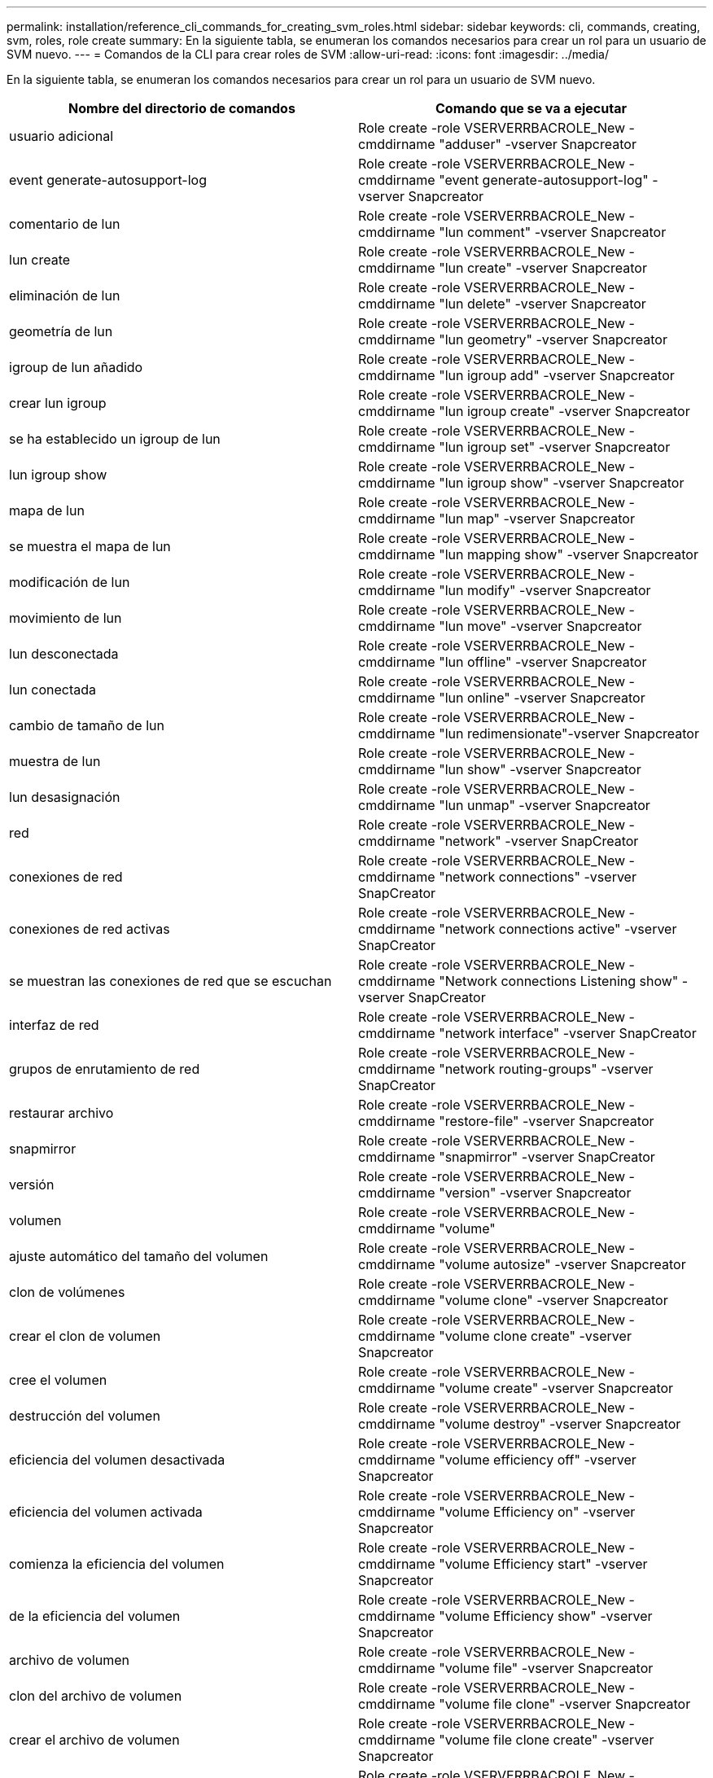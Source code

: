 ---
permalink: installation/reference_cli_commands_for_creating_svm_roles.html 
sidebar: sidebar 
keywords: cli, commands, creating, svm, roles, role create 
summary: En la siguiente tabla, se enumeran los comandos necesarios para crear un rol para un usuario de SVM nuevo. 
---
= Comandos de la CLI para crear roles de SVM
:allow-uri-read: 
:icons: font
:imagesdir: ../media/


[role="lead"]
En la siguiente tabla, se enumeran los comandos necesarios para crear un rol para un usuario de SVM nuevo.

|===
| Nombre del directorio de comandos | Comando que se va a ejecutar 


 a| 
usuario adicional
 a| 
Role create -role VSERVERRBACROLE_New -cmddirname "adduser" -vserver Snapcreator



 a| 
event generate-autosupport-log
 a| 
Role create -role VSERVERRBACROLE_New -cmddirname "event generate-autosupport-log" -vserver Snapcreator



 a| 
comentario de lun
 a| 
Role create -role VSERVERRBACROLE_New -cmddirname "lun comment" -vserver Snapcreator



 a| 
lun create
 a| 
Role create -role VSERVERRBACROLE_New -cmddirname "lun create" -vserver Snapcreator



 a| 
eliminación de lun
 a| 
Role create -role VSERVERRBACROLE_New -cmddirname "lun delete" -vserver Snapcreator



 a| 
geometría de lun
 a| 
Role create -role VSERVERRBACROLE_New -cmddirname "lun geometry" -vserver Snapcreator



 a| 
igroup de lun añadido
 a| 
Role create -role VSERVERRBACROLE_New -cmddirname "lun igroup add" -vserver Snapcreator



 a| 
crear lun igroup
 a| 
Role create -role VSERVERRBACROLE_New -cmddirname "lun igroup create" -vserver Snapcreator



 a| 
se ha establecido un igroup de lun
 a| 
Role create -role VSERVERRBACROLE_New -cmddirname "lun igroup set" -vserver Snapcreator



 a| 
lun igroup show
 a| 
Role create -role VSERVERRBACROLE_New -cmddirname "lun igroup show" -vserver Snapcreator



 a| 
mapa de lun
 a| 
Role create -role VSERVERRBACROLE_New -cmddirname "lun map" -vserver Snapcreator



 a| 
se muestra el mapa de lun
 a| 
Role create -role VSERVERRBACROLE_New -cmddirname "lun mapping show" -vserver Snapcreator



 a| 
modificación de lun
 a| 
Role create -role VSERVERRBACROLE_New -cmddirname "lun modify" -vserver Snapcreator



 a| 
movimiento de lun
 a| 
Role create -role VSERVERRBACROLE_New -cmddirname "lun move" -vserver Snapcreator



 a| 
lun desconectada
 a| 
Role create -role VSERVERRBACROLE_New -cmddirname "lun offline" -vserver Snapcreator



 a| 
lun conectada
 a| 
Role create -role VSERVERRBACROLE_New -cmddirname "lun online" -vserver Snapcreator



 a| 
cambio de tamaño de lun
 a| 
Role create -role VSERVERRBACROLE_New -cmddirname "lun redimensionate"-vserver Snapcreator



 a| 
muestra de lun
 a| 
Role create -role VSERVERRBACROLE_New -cmddirname "lun show" -vserver Snapcreator



 a| 
lun desasignación
 a| 
Role create -role VSERVERRBACROLE_New -cmddirname "lun unmap" -vserver Snapcreator



 a| 
red
 a| 
Role create -role VSERVERRBACROLE_New -cmddirname "network" -vserver SnapCreator



 a| 
conexiones de red
 a| 
Role create -role VSERVERRBACROLE_New -cmddirname "network connections" -vserver SnapCreator



 a| 
conexiones de red activas
 a| 
Role create -role VSERVERRBACROLE_New -cmddirname "network connections active" -vserver SnapCreator



 a| 
se muestran las conexiones de red que se escuchan
 a| 
Role create -role VSERVERRBACROLE_New -cmddirname "Network connections Listening show" -vserver SnapCreator



 a| 
interfaz de red
 a| 
Role create -role VSERVERRBACROLE_New -cmddirname "network interface" -vserver SnapCreator



 a| 
grupos de enrutamiento de red
 a| 
Role create -role VSERVERRBACROLE_New -cmddirname "network routing-groups" -vserver SnapCreator



 a| 
restaurar archivo
 a| 
Role create -role VSERVERRBACROLE_New -cmddirname "restore-file" -vserver Snapcreator



 a| 
snapmirror
 a| 
Role create -role VSERVERRBACROLE_New -cmddirname "snapmirror" -vserver SnapCreator



 a| 
versión
 a| 
Role create -role VSERVERRBACROLE_New -cmddirname "version" -vserver Snapcreator



 a| 
volumen
 a| 
Role create -role VSERVERRBACROLE_New -cmddirname "volume"



 a| 
ajuste automático del tamaño del volumen
 a| 
Role create -role VSERVERRBACROLE_New -cmddirname "volume autosize" -vserver Snapcreator



 a| 
clon de volúmenes
 a| 
Role create -role VSERVERRBACROLE_New -cmddirname "volume clone" -vserver Snapcreator



 a| 
crear el clon de volumen
 a| 
Role create -role VSERVERRBACROLE_New -cmddirname "volume clone create" -vserver Snapcreator



 a| 
cree el volumen
 a| 
Role create -role VSERVERRBACROLE_New -cmddirname "volume create" -vserver Snapcreator



 a| 
destrucción del volumen
 a| 
Role create -role VSERVERRBACROLE_New -cmddirname "volume destroy" -vserver Snapcreator



 a| 
eficiencia del volumen desactivada
 a| 
Role create -role VSERVERRBACROLE_New -cmddirname "volume efficiency off" -vserver Snapcreator



 a| 
eficiencia del volumen activada
 a| 
Role create -role VSERVERRBACROLE_New -cmddirname "volume Efficiency on" -vserver Snapcreator



 a| 
comienza la eficiencia del volumen
 a| 
Role create -role VSERVERRBACROLE_New -cmddirname "volume Efficiency start" -vserver Snapcreator



 a| 
de la eficiencia del volumen
 a| 
Role create -role VSERVERRBACROLE_New -cmddirname "volume Efficiency show" -vserver Snapcreator



 a| 
archivo de volumen
 a| 
Role create -role VSERVERRBACROLE_New -cmddirname "volume file" -vserver Snapcreator



 a| 
clon del archivo de volumen
 a| 
Role create -role VSERVERRBACROLE_New -cmddirname "volume file clone" -vserver Snapcreator



 a| 
crear el archivo de volumen
 a| 
Role create -role VSERVERRBACROLE_New -cmddirname "volume file clone create" -vserver Snapcreator



 a| 
modificación del volumen
 a| 
Role create -role VSERVERRBACROLE_New -cmddirname "volume modify" -vserver Snapcreator



 a| 
montaje de volumen
 a| 
Role create -role VSERVERRBACROLE_New -cmddirname "volume Mount" -vserver Snapcreator



 a| 
volumen sin conexión
 a| 
Role create -role VSERVERRBACROLE_New -cmddirname "volume offline" -vserver Snapcreator



 a| 
visualización de volumen
 a| 
Role create -role VSERVERRBACROLE_New -cmddirname "volume show" -vserver Snapcreator



 a| 
tamaño del volumen
 a| 
Role create -role VSERVERRBACROLE_New -cmddirname "volume size" -vserver Snapcreator



 a| 
crear snapshots de volumen
 a| 
Role create -role VSERVERRBACROLE_New -cmddirname "volume snapshot create" -vserver Snapcreator



 a| 
eliminación de snapshots de volumen
 a| 
Role create -role VSERVERRBACROLE_New -cmddirname "volume snapshot delete" -vserver Snapcreator



 a| 
restauración de copias snapshot de volumen
 a| 
Role create -role VSERVERRBACROLE_New -cmddirname "volume snapshot restore" -vserver Snapcreator



 a| 
desmonte el volumen
 a| 
Role create -role VSERVERRBACROLE_New -cmddirname "volume unmount" -vserver Snapcreator



 a| 
aparece la regla de política de exportación de vserver
 a| 
Role create -role VSERVERRBACROLE_New -cmddirname "vserver export-policy rule show" -vserver Snapcreator



 a| 
visualización de la política de exportación de vserver
 a| 
Role create -role VSERVERRBACROLE_New -cmddirname "vserver export-policy show" -vserver Snapcreator



 a| 
vserver fcp
 a| 
Role create -role VSERVERRBACROLE_New -cmddirname "vserver fcp" -vserver Snapcreator



 a| 
se muestra el iniciador fcp del vserver
 a| 
Role create -role VSERVERRBACROLE_New -cmddirname "vserver fcp initiator show" -vserver Snapcreator



 a| 
imagen de vserver fcp
 a| 
Role create -role VSERVERRBACROLE_New -cmddirname "vserver fcp show" -vserver Snapcreator



 a| 
estado de vserver fcp
 a| 
Role create -role VSERVERRBACROLE_New -cmddirname "vserver fcp status" -vserver Snapcreator



 a| 
vserver iscsi
 a| 
Role create -role VSERVERRBACROLE_New -cmddirname "vserver iscsi" -vserver Snapcreator



 a| 
se muestra la conexión iscsi del vserver
 a| 
Role create -role VSERVERRBACROLE_New -cmddirname "vserver iscsi connection show" -vserver Snapcreator



 a| 
vserver iscsi interface accesslist add
 a| 
Role create -role VSERVERRBACROLE_New -cmddirname "vserver iscsi interface accesslist add" -vserver Snapcreator



 a| 
se muestra la lista de acceso de la interfaz vserver iscsi
 a| 
Role create -role VSERVERRBACROLE_New -cmddirname "vserver iscsi interface accesslist show" -vserver Snapcreator



 a| 
consulta de isns iscsi vserver
 a| 
Role create -role VSERVERRBACROLE_New -cmddirname "vserver iscsi isns query" -vserver Snapcreator



 a| 
nombre de nodo iscsi del vserver
 a| 
Role create -role VSERVERRBACROLE_New -cmddirname "vserver iscsi nodename" -vserver Snapcreator



 a| 
se muestra la sesión iscsi del vserver
 a| 
Role create -role VSERVERRBACROLE_New -cmddirname "vserver iscsi session show" -vserver Snapcreator



 a| 
se muestra vserver iscsi
 a| 
Role create -role VSERVERRBACROLE_New -cmddirname "vserver iscsi show" -vserver Snapcreator



 a| 
estado de iscsi de vserver
 a| 
Role create -role VSERVERRBACROLE_New -cmddirname "vserver iscsi status" -vserver Snapcreator



 a| 
vserver nfs
 a| 
Role create -role VSERVERRBACROLE_New -cmddirname "vserver nfs" -vserver Snapcreator



 a| 
estado de nfs del vserver
 a| 
Role create -role VSERVERRBACROLE_New -cmddirname "vserver nfs status" -vserver Snapcreator



 a| 
los hosts dns de los servicios vserver se muestran
 a| 
Role create -role VSERVERRBACROLE_New -cmddirname "vserver Services name dns hosts show" -vserver SnapCreator



 a| 
vserver services unix-group create
 a| 
Role create -role VSERVERRBACROLE_New -cmddirname "vserver Services name-service unix-group create" -vserver Snapcreator



 a| 
vserver servicios unix-group show
 a| 
Role create -role VSERVERRBACROLE_New -cmddirname "vserver Services name-service unix-group show" -vserver Snapcreator



 a| 
vserver servicios unix-user create
 a| 
Role create -role VSERVERRBACROLE_New -cmddirname "vserver Services name-service unix-user create" -vserver Snapcreator



 a| 
vserver servicios unix-user show
 a| 
Role create -role VSERVERRBACROLE_New -cmddirname "vserver Services name-service unix-user show" -vserver Snapcreator

|===